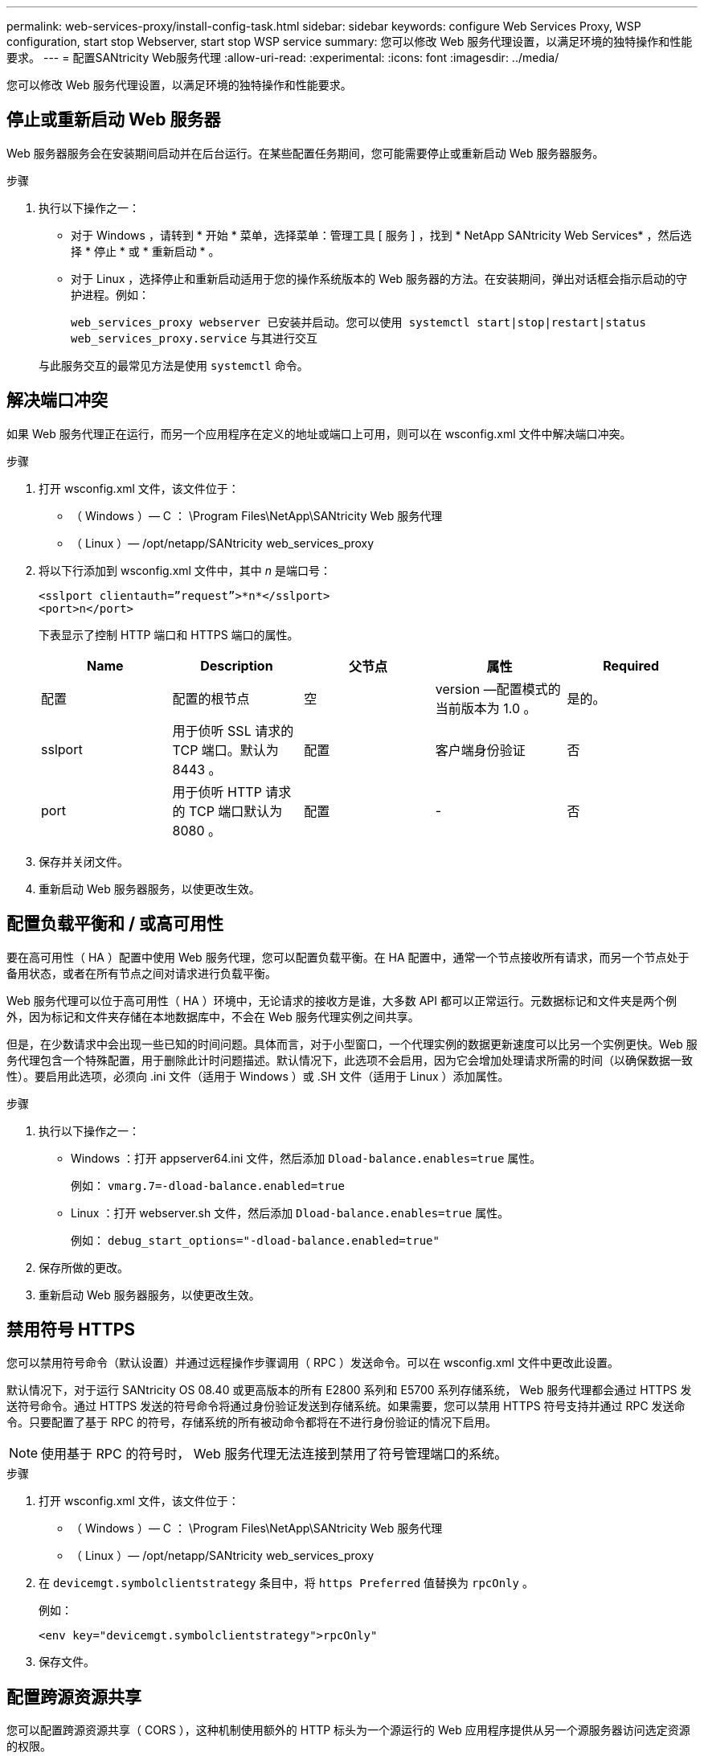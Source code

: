 ---
permalink: web-services-proxy/install-config-task.html 
sidebar: sidebar 
keywords: configure Web Services Proxy, WSP configuration, start stop Webserver, start stop WSP service 
summary: 您可以修改 Web 服务代理设置，以满足环境的独特操作和性能要求。 
---
= 配置SANtricity Web服务代理
:allow-uri-read: 
:experimental: 
:icons: font
:imagesdir: ../media/


[role="lead"]
您可以修改 Web 服务代理设置，以满足环境的独特操作和性能要求。



== 停止或重新启动 Web 服务器

Web 服务器服务会在安装期间启动并在后台运行。在某些配置任务期间，您可能需要停止或重新启动 Web 服务器服务。

.步骤
. 执行以下操作之一：
+
** 对于 Windows ，请转到 * 开始 * 菜单，选择菜单：管理工具 [ 服务 ] ，找到 * NetApp SANtricity Web Services* ，然后选择 * 停止 * 或 * 重新启动 * 。
** 对于 Linux ，选择停止和重新启动适用于您的操作系统版本的 Web 服务器的方法。在安装期间，弹出对话框会指示启动的守护进程。例如：
+
`web_services_proxy webserver 已安装并启动。您可以使用 systemctl start|stop|restart|status web_services_proxy.service` 与其进行交互

+
与此服务交互的最常见方法是使用 `systemctl` 命令。







== 解决端口冲突

如果 Web 服务代理正在运行，而另一个应用程序在定义的地址或端口上可用，则可以在 wsconfig.xml 文件中解决端口冲突。

.步骤
. 打开 wsconfig.xml 文件，该文件位于：
+
** （ Windows ）— C ： \Program Files\NetApp\SANtricity Web 服务代理
** （ Linux ）— /opt/netapp/SANtricity web_services_proxy


. 将以下行添加到 wsconfig.xml 文件中，其中 _n_ 是端口号：
+
[listing]
----
<sslport clientauth=”request”>*n*</sslport>
<port>n</port>
----
+
下表显示了控制 HTTP 端口和 HTTPS 端口的属性。

+
|===
| Name | Description | 父节点 | 属性 | Required 


 a| 
配置
 a| 
配置的根节点
 a| 
空
 a| 
version —配置模式的当前版本为 1.0 。
 a| 
是的。



 a| 
sslport
 a| 
用于侦听 SSL 请求的 TCP 端口。默认为 8443 。
 a| 
配置
 a| 
客户端身份验证
 a| 
否



 a| 
port
 a| 
用于侦听 HTTP 请求的 TCP 端口默认为 8080 。
 a| 
配置
 a| 
-
 a| 
否

|===
. 保存并关闭文件。
. 重新启动 Web 服务器服务，以使更改生效。




== 配置负载平衡和 / 或高可用性

要在高可用性（ HA ）配置中使用 Web 服务代理，您可以配置负载平衡。在 HA 配置中，通常一个节点接收所有请求，而另一个节点处于备用状态，或者在所有节点之间对请求进行负载平衡。

Web 服务代理可以位于高可用性（ HA ）环境中，无论请求的接收方是谁，大多数 API 都可以正常运行。元数据标记和文件夹是两个例外，因为标记和文件夹存储在本地数据库中，不会在 Web 服务代理实例之间共享。

但是，在少数请求中会出现一些已知的时间问题。具体而言，对于小型窗口，一个代理实例的数据更新速度可以比另一个实例更快。Web 服务代理包含一个特殊配置，用于删除此计时问题描述。默认情况下，此选项不会启用，因为它会增加处理请求所需的时间（以确保数据一致性）。要启用此选项，必须向 .ini 文件（适用于 Windows ）或 .SH 文件（适用于 Linux ）添加属性。

.步骤
. 执行以下操作之一：
+
** Windows ：打开 appserver64.ini 文件，然后添加 `Dload-balance.enables=true` 属性。
+
例如： `vmarg.7=-dload-balance.enabled=true`

** Linux ：打开 webserver.sh 文件，然后添加 `Dload-balance.enables=true` 属性。
+
例如： `debug_start_options="-dload-balance.enabled=true"`



. 保存所做的更改。
. 重新启动 Web 服务器服务，以使更改生效。




== 禁用符号 HTTPS

您可以禁用符号命令（默认设置）并通过远程操作步骤调用（ RPC ）发送命令。可以在 wsconfig.xml 文件中更改此设置。

默认情况下，对于运行 SANtricity OS 08.40 或更高版本的所有 E2800 系列和 E5700 系列存储系统， Web 服务代理都会通过 HTTPS 发送符号命令。通过 HTTPS 发送的符号命令将通过身份验证发送到存储系统。如果需要，您可以禁用 HTTPS 符号支持并通过 RPC 发送命令。只要配置了基于 RPC 的符号，存储系统的所有被动命令都将在不进行身份验证的情况下启用。


NOTE: 使用基于 RPC 的符号时， Web 服务代理无法连接到禁用了符号管理端口的系统。

.步骤
. 打开 wsconfig.xml 文件，该文件位于：
+
** （ Windows ）— C ： \Program Files\NetApp\SANtricity Web 服务代理
** （ Linux ）— /opt/netapp/SANtricity web_services_proxy


. 在 `devicemgt.symbolclientstrategy` 条目中，将 `https Preferred` 值替换为 `rpcOnly` 。
+
例如：

+
`` <env key="devicemgt.symbolclientstrategy">rpcOnly"``

. 保存文件。




== 配置跨源资源共享

您可以配置跨源资源共享（ CORS ），这种机制使用额外的 HTTP 标头为一个源运行的 Web 应用程序提供从另一个源服务器访问选定资源的权限。

CORS 由工作目录中的 cors.cfg 文件处理。默认情况下， CORS 配置处于打开状态，因此跨域访问不受限制。

如果不存在任何配置文件，则 CORS 处于打开状态。但是，如果存在 cors.cfg 文件，则会使用它。如果 cors.cfg 文件为空，则无法发出 CORS 请求。

.步骤
. 打开位于工作目录中的 cors.cfg 文件。
. 将所需行添加到文件中。
+
CORS 配置文件中的每一行都是要匹配的正则表达式模式。原始标题必须与 cors.cfg 文件中的一行匹配。如果任何线模式与原始标题匹配，则允许请求。将比较完整的原始服务器，而不仅仅是主机元素。

. 保存文件。


请求会在主机上根据协议进行匹配，如以下协议：

* 将 localhost 与任何协议匹配 - ` \* localhost*`
* 仅将 localhost 与 HTTPS 匹配 - ` +https://localhost*+`

